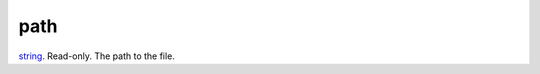 path
====================================================================================================

`string`_. Read-only. The path to the file.

.. _`string`: ../../../lua/type/string.html
